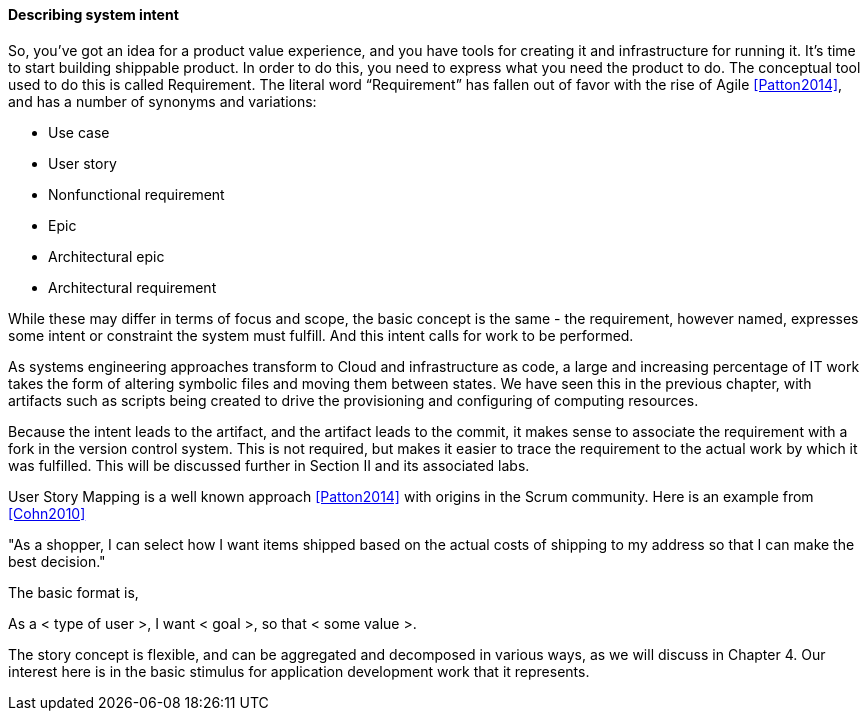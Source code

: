 ==== Describing system intent

So, you’ve got an idea for a product value experience, and you have tools for creating it and infrastructure for running it. It’s time to start building shippable product.
In order to do this, you need to express what you need the product to do. The conceptual tool used to do this is called Requirement.
The literal word “Requirement” has fallen out of favor with the rise of Agile <<Patton2014>>, and has a number of synonyms and variations:

* Use case
* User story
* Nonfunctional requirement
* Epic
* Architectural epic
* Architectural requirement

While these may differ in terms of focus and scope, the basic concept is the same - the requirement, however named, expresses some intent or constraint the system must fulfill. And this intent calls for work to be performed.

As systems engineering approaches transform to Cloud and infrastructure as code, a large and increasing percentage of IT work takes the form of altering symbolic files and moving them between states. We have seen this in the previous chapter, with artifacts such as scripts being created to drive the provisioning and configuring of computing resources.

Because the intent leads to the artifact, and the artifact leads to the commit, it makes sense to associate the requirement with a fork in the version control system. This is not required, but makes it easier to trace the requirement to the actual work by which it was fulfilled. This will be discussed further in Section II and its associated labs.

User Story Mapping is a well known approach <<Patton2014>> with origins in the Scrum community. Here is an example from <<Cohn2010>>

"As a shopper, I can select how I want items shipped based on the actual costs of shipping to my address so that I can make the best decision."

The basic format is,

As a < type of user >, I want < goal >, so that < some value >.

The story concept is flexible, and can be aggregated and decomposed in various ways, as we will discuss in Chapter 4. Our interest here is in the basic stimulus for application development work that it represents.
